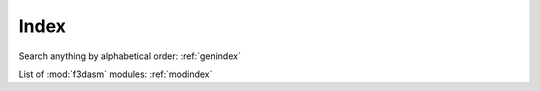 Index
=====

Search anything by alphabetical order: :ref:`genindex`

List of :mod:`f3dasm` modules: :ref:`modindex`
